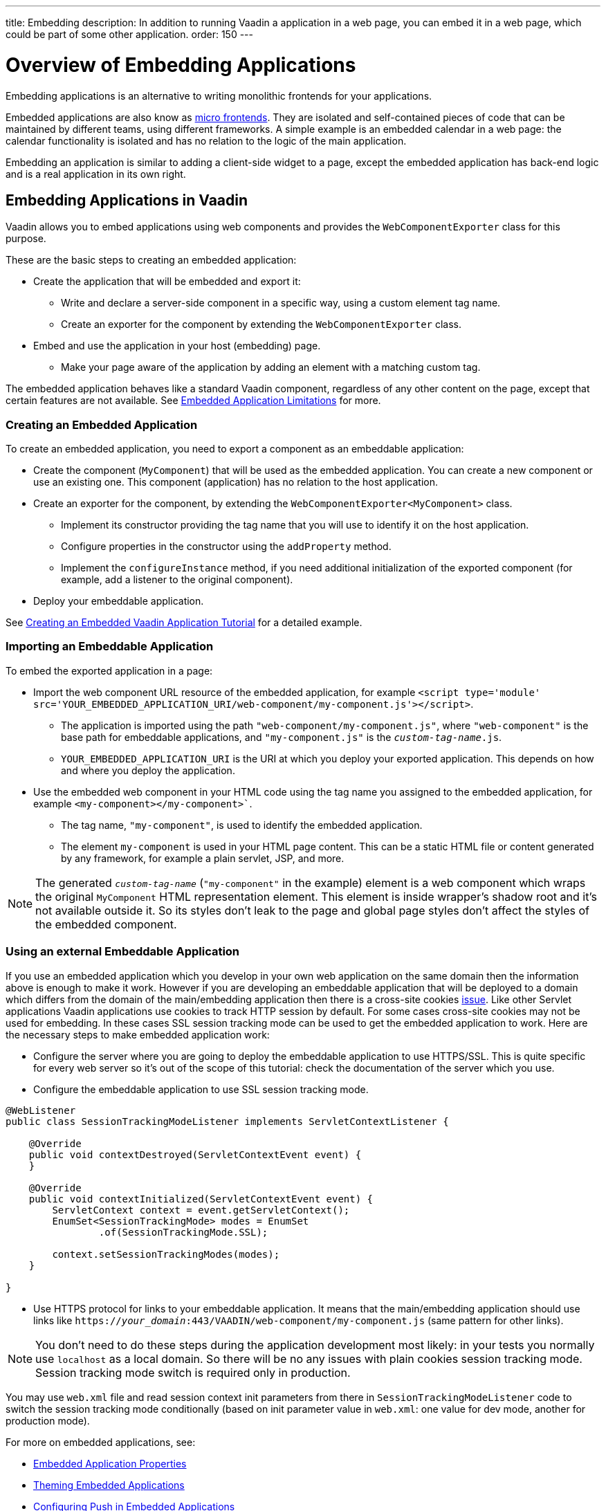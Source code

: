 ---
title: Embedding
description: In addition to running Vaadin a application in a web page, you can embed it in a web page, which could be part of some other application.
order: 150
---

= Overview of Embedding Applications

Embedding applications is an alternative to writing monolithic frontends for your applications.

Embedded applications are also know as https://micro-frontends.org/[micro frontends]. They are isolated and self-contained pieces of code that can be maintained by different teams, using different frameworks. A simple example is an embedded calendar in a web page: the calendar functionality is isolated and has no relation to the logic of the main application.

Embedding an application is similar to adding a client-side widget to a page, except the embedded application has back-end logic and is a real application in its own right.


== Embedding Applications in Vaadin

Vaadin allows you to embed applications using web components and provides the `WebComponentExporter` class for this purpose.

These are the basic steps to creating an embedded application:

* Create the application that will be embedded and export it:
** Write and declare a server-side component in a specific way, using a custom element tag name.
** Create an exporter for the component by extending the `WebComponentExporter` class.
* Embed and use the application in your host (embedding) page.
** Make your page aware of the application by adding an element with a matching custom tag.

The embedded application behaves like a standard Vaadin component, regardless of any other content on the page, except that certain features are not available. See <<limitations#,Embedded Application Limitations>> for more.


=== Creating an Embedded Application

To create an embedded application, you need to export a component as an embeddable application:

* Create the component (`MyComponent`) that will be used as the embedded application. You can create a new component or use an existing one. This component (application) has no relation to the host application.
* Create an exporter for the component, by extending the `WebComponentExporter<MyComponent>` class.
 ** Implement its constructor providing the tag name that you will use to identify it on the host application.
 ** Configure properties in the constructor using the `addProperty` method.
 ** Implement the `configureInstance` method, if you need additional initialization of the exported component (for example, add a listener to the original component).
* Deploy your embeddable application.

See <<exporter#,Creating an Embedded Vaadin Application Tutorial>> for a detailed example.

=== Importing an Embeddable Application

To embed the exported application in a page:

* Import the web component URL resource of the embedded application, for example `<script type='module' src='YOUR_EMBEDDED_APPLICATION_URI/web-component/my-component.js'></script>`.

** The application is imported using the path `"web-component/my-component.js"`, where `"web-component"` is the base path for embeddable applications, and `"my-component.js"` is the `_custom-tag-name_.js`.
** `YOUR_EMBEDDED_APPLICATION_URI` is the URI at which you deploy your exported application. This depends on how and where you deploy the application.

* Use the embedded web component in your HTML code using the tag name you assigned to the embedded application, for example `<my-component></my-component>``.

** The tag name, `"my-component"`, is used to identify the embedded application.

** The element `my-component` is used in your HTML page content. This can be a static HTML file or content generated by any framework, for example a plain servlet, JSP, and more.

[NOTE]
The generated `_custom-tag-name_` (`"my-component"` in the example) element is a web component which wraps
the original `MyComponent` HTML representation element. This element is inside wrapper's shadow root and
it's not available outside it. So its styles don't leak to the page and global page styles don't affect
the styles of the embedded component.

=== Using an external Embeddable Application

If you use an embedded application which you develop in your own web application on the same domain
then the information above is enough to make it work.
However if you are developing an embeddable application that will be deployed to a domain
which differs from the domain of the main/embedding application then
there is a cross-site cookies https://github.com/vaadin/flow/issues/5769[issue].
Like other Servlet applications Vaadin applications use cookies to track HTTP session by default.
For some cases cross-site cookies may not be used for embedding.
In these cases SSL session tracking mode can be used to get the embedded application to work.
Here are the necessary steps to make embedded application work:

* Configure the server where you are going to deploy the embeddable application to use HTTPS/SSL.
This is quite specific for every web server so it's out of the scope of this tutorial: check
the documentation of the server which you use.

* Configure the embeddable application to use SSL session tracking mode.

[source,java]
----
@WebListener
public class SessionTrackingModeListener implements ServletContextListener {

    @Override
    public void contextDestroyed(ServletContextEvent event) {
    }

    @Override
    public void contextInitialized(ServletContextEvent event) {
        ServletContext context = event.getServletContext();
        EnumSet<SessionTrackingMode> modes = EnumSet
                .of(SessionTrackingMode.SSL);

        context.setSessionTrackingModes(modes);
    }

}
----

* Use HTTPS protocol for links to your embeddable application. It means that the main/embedding application
should use links like `https://_your_domain_:443/VAADIN/web-component/my-component.js` (same pattern for other links).

[NOTE]

You don't need to do these steps during the application development most likely: in your tests
you normally use `localhost` as a local domain. So there will be no any issues with
plain cookies session tracking mode.
Session tracking mode switch is required only in production.

You may use `web.xml` file and read session context init parameters from there in
`SessionTrackingModeListener` code to switch the session tracking mode conditionally (based on
init parameter value in `web.xml`: one value for dev mode, another for production mode).


For more on embedded applications, see:

* <<properties#,Embedded Application Properties>>
* <<theming#,Theming Embedded Applications>>
* <<push#,Configuring Push in Embedded Applications>>
* <<security#,Securing Embedded Applications>>
* <<exporter#,Creating an Embedded Application Tutorial>>
* <<preserveonrefresh#,Preserving Contents of Embedded Applications on Refresh>>
* <<limitations#,Embedded Application Limitations>>
